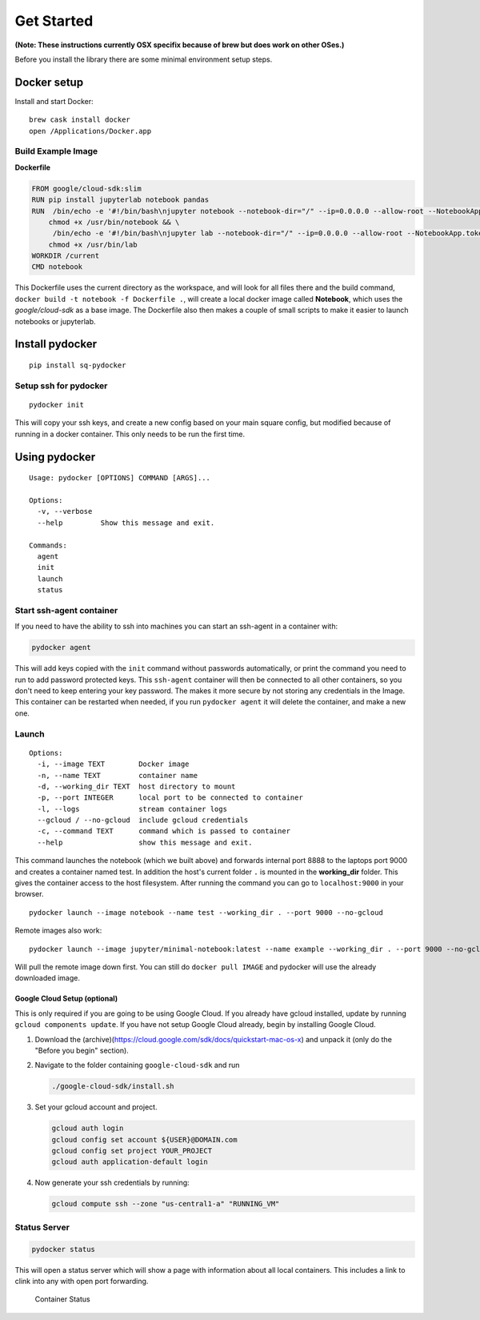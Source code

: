 ===========
Get Started
===========




**(Note: These instructions currently  OSX specifix because of brew but does work on other OSes.)**

Before you install the library there are some minimal environment setup
steps.

Docker setup
=============

Install and start Docker:

::

    brew cask install docker
    open /Applications/Docker.app

Build Example Image
--------------------




**Dockerfile**

.. code:: dockerfile

    FROM google/cloud-sdk:slim
    RUN pip install jupyterlab notebook pandas
    RUN  /bin/echo -e '#!/bin/bash\njupyter notebook --notebook-dir="/" --ip=0.0.0.0 --allow-root --NotebookApp.token=""' > /usr/bin/notebook && \
        chmod +x /usr/bin/notebook && \
         /bin/echo -e '#!/bin/bash\njupyter lab --notebook-dir="/" --ip=0.0.0.0 --allow-root --NotebookApp.token=""' > /usr/bin/lab && \
        chmod +x /usr/bin/lab
    WORKDIR /current
    CMD notebook

This Dockerfile uses the current directory as the workspace, and will
look for all files there and the build command,
``docker build -t notebook -f Dockerfile .``, will create a local docker
image called **Notebook**, which uses the *google/cloud-sdk* as a base
image. The Dockerfile also then makes a couple of small scripts to make
it easier to launch notebooks or jupyterlab.

Install pydocker
=================

::

    pip install sq-pydocker

Setup ssh for pydocker
--------------

::

    pydocker init

This will copy your ssh keys, and create a new config based on your main
square config, but modified because of running in a docker container.
This only needs to be run the first time.


Using pydocker
==============

::

    Usage: pydocker [OPTIONS] COMMAND [ARGS]...

    Options:
      -v, --verbose
      --help         Show this message and exit.

    Commands:
      agent
      init
      launch
      status

Start ssh-agent container
-------------------------

If you need to have the ability to ssh into machines you can start an
ssh-agent in a container with:

.. code:: python

    pydocker agent

This will add keys copied with the ``init`` command without passwords
automatically, or print the command you need to run to add password
protected keys. This ``ssh-agent`` container will then be connected to
all other containers, so you don't need to keep entering your key
password. The makes it more secure by not storing any credentials in the
Image. This container can be restarted when needed, if you run
``pydocker agent`` it will delete the container, and make a new one.

Launch
------

::

    Options:
      -i, --image TEXT        Docker image
      -n, --name TEXT         container name
      -d, --working_dir TEXT  host directory to mount
      -p, --port INTEGER      local port to be connected to container
      -l, --logs              stream container logs
      --gcloud / --no-gcloud  include gcloud credentials
      -c, --command TEXT      command which is passed to container
      --help                  show this message and exit.

This command launches the notebook (which we built above) and forwards
internal port 8888 to the laptops port 9000 and creates a container
named test. In addition the host's current folder ``.`` is mounted in
the **working\_dir** folder. This gives the container access to the host
filesystem. After running the command you can go to ``localhost:9000``
in your browser.

::

    pydocker launch --image notebook --name test --working_dir . --port 9000 --no-gcloud

Remote images also work:

::

    pydocker launch --image jupyter/minimal-notebook:latest --name example --working_dir . --port 9000 --no-gcloud

Will pull the remote image down first. You can still do
``docker pull IMAGE`` and pydocker will use the already downloaded
image.

Google Cloud Setup (optional)
~~~~~~~~~~~~~~~~~~~~~~~~~~~~~

This is only required if you are going to be using Google Cloud. If you
already have gcloud installed, update by running
``gcloud components update``. If you have not setup Google Cloud
already, begin by installing Google Cloud.

1. Download the
   (archive)(https://cloud.google.com/sdk/docs/quickstart-mac-os-x) and
   unpack it (only do the "Before you begin" section).

2. Navigate to the folder containing ``google-cloud-sdk`` and run

   .. code:: bash

       ./google-cloud-sdk/install.sh

3. Set your gcloud account and project.

   .. code:: bash

       gcloud auth login
       gcloud config set account ${USER}@DOMAIN.com
       gcloud config set project YOUR_PROJECT
       gcloud auth application-default login

4. Now generate your ssh credentials by running:

   .. code:: bash

       gcloud compute ssh --zone "us-central1-a" "RUNNING_VM"

Status Server
-------------

.. code:: bash

    pydocker status

This will open a status server which will show a page with information
about all local containers. This includes a link to clink into any with
open port forwarding.

.. figure:: status.png
   :alt: Container Status

   Container Status